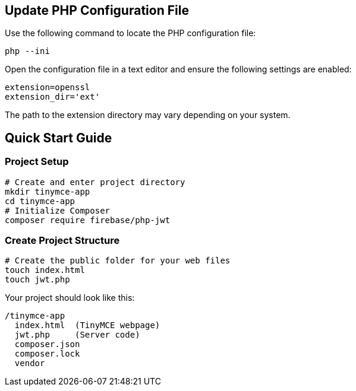== Update PHP Configuration File

Use the following command to locate the PHP configuration file:

[source,bash]
----
php --ini
----

Open the configuration file in a text editor and ensure the following settings are enabled:

[source,ini]
----
extension=openssl 
extension_dir='ext'
----

The path to the extension directory may vary depending on your system.

== Quick Start Guide

=== Project Setup

[source,bash]
----
# Create and enter project directory
mkdir tinymce-app
cd tinymce-app
# Initialize Composer
composer require firebase/php-jwt
----

=== Create Project Structure

[source,bash]
----
# Create the public folder for your web files
touch index.html
touch jwt.php
----

Your project should look like this:

[source]
----
/tinymce-app
  index.html  (TinyMCE webpage)
  jwt.php     (Server code)
  composer.json
  composer.lock
  vendor     
----
